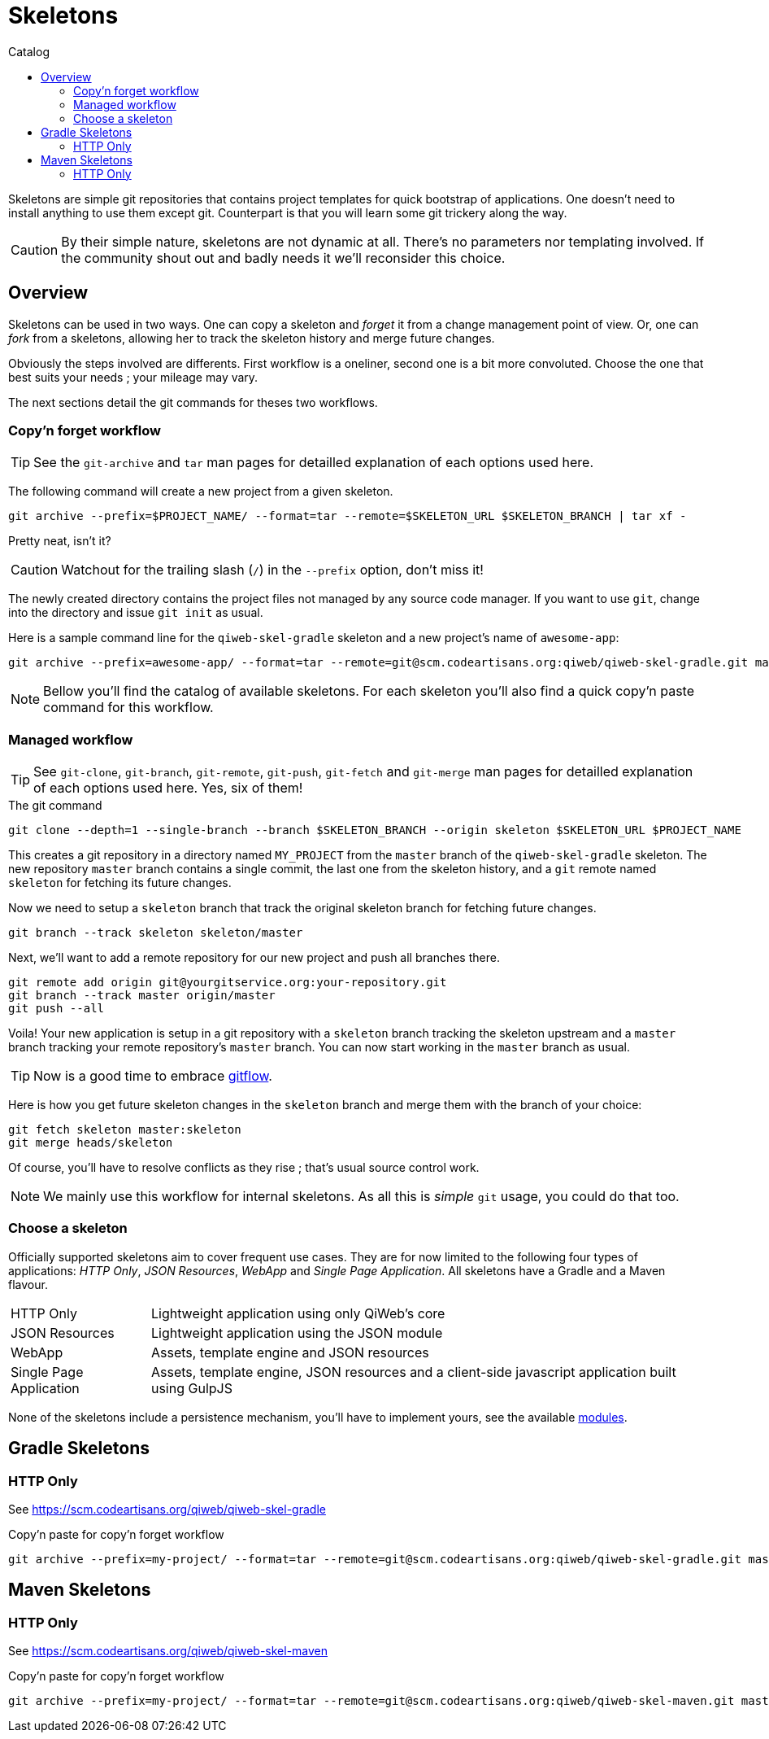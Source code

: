 = Skeletons
:jbake-type: page
:jbake-status: published
:jbake-tags: skeleton
:idprefix:
:toc: right
:toc-title: Catalog

Skeletons are simple git repositories that contains project templates for quick bootstrap of applications.
One doesn't need to install anything to use them except git.
Counterpart is that you will learn some git trickery along the way.

CAUTION: By their simple nature, skeletons are not dynamic at all.
There's no parameters nor templating involved.
If the community shout out and badly needs it we'll reconsider this choice.


toc::[]


== Overview

Skeletons can be used in two ways.
One can copy a skeleton and _forget_ it from a change management point of view.
Or, one can _fork_ from a skeletons, allowing her to track the skeleton history and merge future changes.

Obviously the steps involved are differents.
First workflow is a oneliner, second one is a bit more convoluted.
Choose the one that best suits your needs ; your mileage may vary.

The next sections detail the git commands for theses two workflows.

=== Copy'n forget workflow

TIP: See the `git-archive` and `tar` man pages for detailled explanation of each options used here.

The following command will create a new project from a given skeleton.

----
git archive --prefix=$PROJECT_NAME/ --format=tar --remote=$SKELETON_URL $SKELETON_BRANCH | tar xf -
----

Pretty neat, isn't it?

CAUTION: Watchout for the trailing slash (`/`) in the `--prefix` option, don't miss it!

The newly created directory contains the project files not managed by any source code manager.
If you want to use `git`, change into the directory and issue `git init` as usual.

Here is a sample command line for the `qiweb-skel-gradle` skeleton and a new project's name of `awesome-app`:

----
git archive --prefix=awesome-app/ --format=tar --remote=git@scm.codeartisans.org:qiweb/qiweb-skel-gradle.git master | tar xf -
----

NOTE: Bellow you'll find the catalog of available skeletons. For each skeleton you'll also find a quick copy'n paste command for this workflow.


=== Managed workflow

TIP: See `git-clone`, `git-branch`, `git-remote`, `git-push`, `git-fetch` and `git-merge` man pages for detailled explanation of each options used here.
Yes, six of them!

.The git command
----
git clone --depth=1 --single-branch --branch $SKELETON_BRANCH --origin skeleton $SKELETON_URL $PROJECT_NAME
----

This creates a git repository in a directory named `MY_PROJECT` from the `master` branch of the `qiweb-skel-gradle` skeleton.
The new repository `master` branch contains a single commit, the last one from the skeleton history, and a `git` remote named `skeleton` for fetching its future changes.

Now we need to setup a `skeleton` branch that track the original skeleton branch for fetching future changes.

----
git branch --track skeleton skeleton/master
----

Next, we'll want to add a remote repository for our new project and push all branches there.

----
git remote add origin git@yourgitservice.org:your-repository.git
git branch --track master origin/master
git push --all
----

Voila! Your new application is setup in a git repository with a `skeleton` branch tracking the skeleton upstream and a
`master` branch tracking your remote repository's `master` branch.
You can now start working in the `master` branch as usual.

TIP: Now is a good time to embrace link:https://github.com/nvie/gitflow[gitflow].

Here is how you get future skeleton changes in the `skeleton` branch and merge them with the branch of your choice:

----
git fetch skeleton master:skeleton
git merge heads/skeleton
----

Of course, you'll have to resolve conflicts as they rise ; that's usual source control work.

NOTE: We mainly use this workflow for internal skeletons. As all this is _simple_ `git` usage, you could do that too.


=== Choose a skeleton

Officially supported skeletons aim to cover frequent use cases.
They are for now limited to the following four types of applications: _HTTP Only_, _JSON Resources_, _WebApp_ and _Single Page Application_.
All skeletons have a Gradle and a Maven flavour.

[horizontal]
HTTP Only:: Lightweight application using only QiWeb's core
JSON Resources:: Lightweight application using the JSON module
WebApp:: Assets, template engine and JSON resources
Single Page Application:: Assets, template engine, JSON resources and a client-side javascript application built using GulpJS

None of the skeletons include a persistence mechanism, you'll have to implement yours, see the available link:../doc/current/modules/index.html[modules].


== Gradle Skeletons

=== HTTP Only

See https://scm.codeartisans.org/qiweb/qiweb-skel-gradle

.Copy'n paste for copy'n forget workflow
----
git archive --prefix=my-project/ --format=tar --remote=git@scm.codeartisans.org:qiweb/qiweb-skel-gradle.git master | tar xf -
----

//=== JSON Resources
//
//See https://scm.codeartisans.org/qiweb/qiweb-skel-gradle-json
//
//.Copy'n paste for copy'n forget workflow
//----
//git archive --prefix=my-project/ --format=tar --remote=git@scm.codeartisans.org:qiweb/qiweb-skel-gradle-json.git master | tar xf -
//----
//
//=== WebApp
//
//See https://scm.codeartisans.org/qiweb/qiweb-skel-gradle-web
//
//.Copy'n paste for copy'n forget workflow
//----
//git archive --prefix=my-project/ --format=tar --remote=git@scm.codeartisans.org:qiweb/qiweb-skel-gradle-web.git master | tar xf -
//----
//
//=== Single Page Application
//
//See https://scm.codeartisans.org/qiweb/qiweb-skel-gradle-spa
//
//.Copy'n paste for copy'n forget workflow
//----
//git archive --prefix=my-project/ --format=tar --remote=git@scm.codeartisans.org:qiweb/qiweb-skel-gradle-spa.git master | tar xf -
//----


== Maven Skeletons

=== HTTP Only

See https://scm.codeartisans.org/qiweb/qiweb-skel-maven

.Copy'n paste for copy'n forget workflow
----
git archive --prefix=my-project/ --format=tar --remote=git@scm.codeartisans.org:qiweb/qiweb-skel-maven.git master | tar xf -
----

//=== JSON Resources
//
//See https://scm.codeartisans.org/qiweb/qiweb-skel-maven-json
//
//.Copy'n paste for copy'n forget workflow
//----
//git archive --prefix=my-project/ --format=tar --remote=git@scm.codeartisans.org:qiweb/qiweb-skel-maven-json.git master | tar xf -
//----
//
//=== WebApp
//
//See https://scm.codeartisans.org/qiweb/qiweb-skel-web
//
//.Copy'n paste for copy'n forget workflow
//----
//git archive --prefix=my-project/ --format=tar --remote=git@scm.codeartisans.org:qiweb/qiweb-skel-maven-web.git master | tar xf -
//----
//
//=== Single Page Application
//
//See https://scm.codeartisans.org/qiweb/qiweb-skel-maven-spa
//
//.Copy'n paste for copy'n forget workflow
//----
//git archive --prefix=my-project/ --format=tar --remote=git@scm.codeartisans.org:qiweb/qiweb-skel-maven-spa.git master | tar xf -
//----
